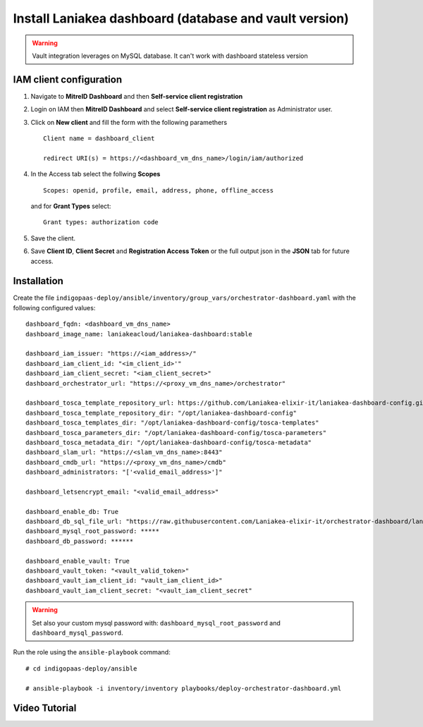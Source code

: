 Install Laniakea dashboard (database and vault version)
=======================================================

.. Warning::

   Vault integration leverages on MySQL database. It can't work with dashboard stateless version

IAM client configuration
-------------------------------


#. Navigate to **MitreID Dashboard** and then **Self-service client registration**

#. Login on IAM then **MitreID Dashboard** and select **Self-service client registration** as Administrator user.

#. Click on **New client** and fill the form with the following paramethers

   ::

     Client name = dashboard_client

     redirect URI(s) = https://<dashboard_vm_dns_name>/login/iam/authorized

   .. figure:: _static/vault/vault_client_main.png
      :scale: 30%
      :align: center

#. In the Access tab select the follwing **Scopes**

   ::

     Scopes: openid, profile, email, address, phone, offline_access

   and for **Grant Types** select:

   ::

     Grant types: authorization code

   .. figure:: _static/vault/vault_client_access.png
      :scale: 30%
      :align: center

#. Save the client.

#. Save **Client ID**, **Client Secret** and **Registration Access Token** or the full output json in the **JSON** tab for future access.

Installation
------------

Create the file ``indigopaas-deploy/ansible/inventory/group_vars/orchestrator-dashboard.yaml`` with the following configured values:

::

  dashboard_fqdn: <dashboard_vm_dns_name>
  dashboard_image_name: laniakeacloud/laniakea-dashboard:stable
  
  dashboard_iam_issuer: "https://<iam_address>/"
  dashboard_iam_client_id: "<im_client_id>'"
  dashboard_iam_client_secret: "<iam_client_secret>"
  dashboard_orchestrator_url: "https://<proxy_vm_dns_name>/orchestrator"
  
  dashboard_tosca_template_repository_url: https://github.com/Laniakea-elixir-it/laniakea-dashboard-config.git
  dashboard_tosca_template_repository_dir: "/opt/laniakea-dashboard-config"
  dashboard_tosca_templates_dir: "/opt/laniakea-dashboard-config/tosca-templates"
  dashboard_tosca_parameters_dir: "/opt/laniakea-dashboard-config/tosca-parameters"
  dashboard_tosca_metadata_dir: "/opt/laniakea-dashboard-config/tosca-metadata"
  dashboard_slam_url: "https://<slam_vm_dns_name>:8443"
  dashboard_cmdb_url: "https://<proxy_vm_dns_name>/cmdb"
  dashboard_administrators: "['<valid_email_address>']"
  
  dashboard_letsencrypt_email: "<valid_email_address>"

  dashboard_enable_db: True
  dashboard_db_sql_file_url: "https://raw.githubusercontent.com/Laniakea-elixir-it/orchestrator-dashboard/laniakea-stable/utils/orchestrator_dashboard.sql"
  dashboard_mysql_root_password: *****
  dashboard_db_password: ******

  dashboard_enable_vault: True
  dashboard_vault_token: "<vault_valid_token>"
  dashboard_vault_iam_client_id: "vault_iam_client_id>"
  dashboard_vault_iam_client_secret: "<vault_iam_client_secret"


.. warning::

   Set also your custom mysql password with: ``dashboard_mysql_root_password`` and ``dashboard_mysql_password``.

Run the role using the ``ansible-playbook`` command:

::

  # cd indigopaas-deploy/ansible 

  # ansible-playbook -i inventory/inventory playbooks/deploy-orchestrator-dashboard.yml


Video Tutorial
--------------
